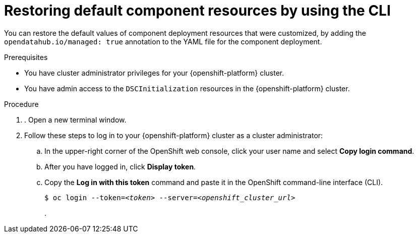 :_module-type: PROCEDURE

[id="restoring-default-component-resources-using-cli_{context}"]
= Restoring default component resources by using the CLI

[role='_abstract']
You can restore the default values of component deployment resources that were customized, by adding the `opendatahub.io/managed: true` annotation to the YAML file for the component deployment.

.Prerequisites
* You have cluster administrator privileges for your {openshift-platform} cluster.
* You have admin access to the `DSCInitialization` resources in the {openshift-platform} cluster.

.Procedure
. . Open a new terminal window.
. Follow these steps to log in to your {openshift-platform} cluster as a cluster administrator:
.. In the upper-right corner of the OpenShift web console, click your user name and select *Copy login command*. 
.. After you have logged in, click *Display token*.
.. Copy the *Log in with this token* command and paste it in the OpenShift command-line interface (CLI).
+
[source,subs="+quotes"]
----
$ oc login --token=__<token>__ --server=__<openshift_cluster_url>__
----
.

.Verification




//[role='_additional-resources']
//.Additional resources